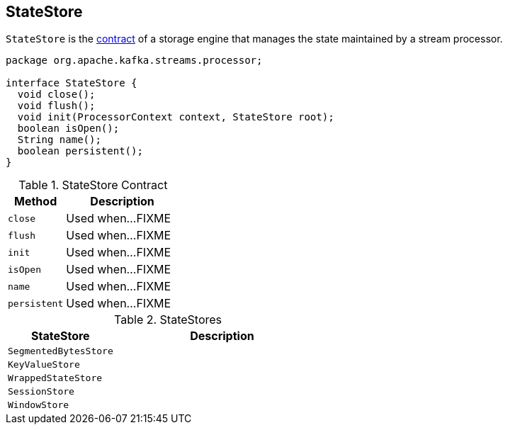 == [[StateStore]] StateStore

`StateStore` is the <<contract, contract>> of a storage engine that manages the state maintained by a stream processor.

[[contract]]
[source, java]
----
package org.apache.kafka.streams.processor;

interface StateStore {
  void close();
  void flush();
  void init(ProcessorContext context, StateStore root);
  boolean isOpen();
  String name();
  boolean persistent();
}
----

.StateStore Contract
[cols="1,2",options="header",width="100%"]
|===
| Method
| Description

| [[close]] `close`
| Used when...FIXME

| [[flush]] `flush`
| Used when...FIXME

| [[init]] `init`
| Used when...FIXME

| [[isOpen]] `isOpen`
| Used when...FIXME

| [[name]] `name`
| Used when...FIXME

| [[persistent]] `persistent`
| Used when...FIXME
|===

[[implementations]]
.StateStores
[cols="1,2",options="header",width="100%"]
|===
| StateStore
| Description

| [[SegmentedBytesStore]] `SegmentedBytesStore`
|

| [[KeyValueStore]] `KeyValueStore`
|

| [[WrappedStateStore]] `WrappedStateStore`
|

| [[SessionStore]] `SessionStore`
|

| [[WindowStore]] `WindowStore`
|
|===
